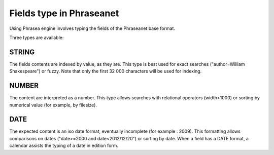 Fields type in Phraseanet
=========================

Using Phrasea engine involves typing the fields of the Phraseanet base format.

Three types are available:

STRING
------

The fields contents are indexed by value, as they are. This type is best used
for exact searches ("author=William Shakespeare") or fuzzy.
Note that only the first 32 000 characters will be used for indexing.

NUMBER
------

The content are interpreted as a number. This type allows searches with
relational operators (width>1000) or sorting by numerical value (for example,
by filesize).

DATE
----

The expected content is an iso date format, eventually incomplete (for example :
2009). This formatting allows comparisons on dates ("date>=2000 and
date<2012/12/20") or sorting by date. When a field has a DATE format, a calendar
assists the typing of a date in edition form.
